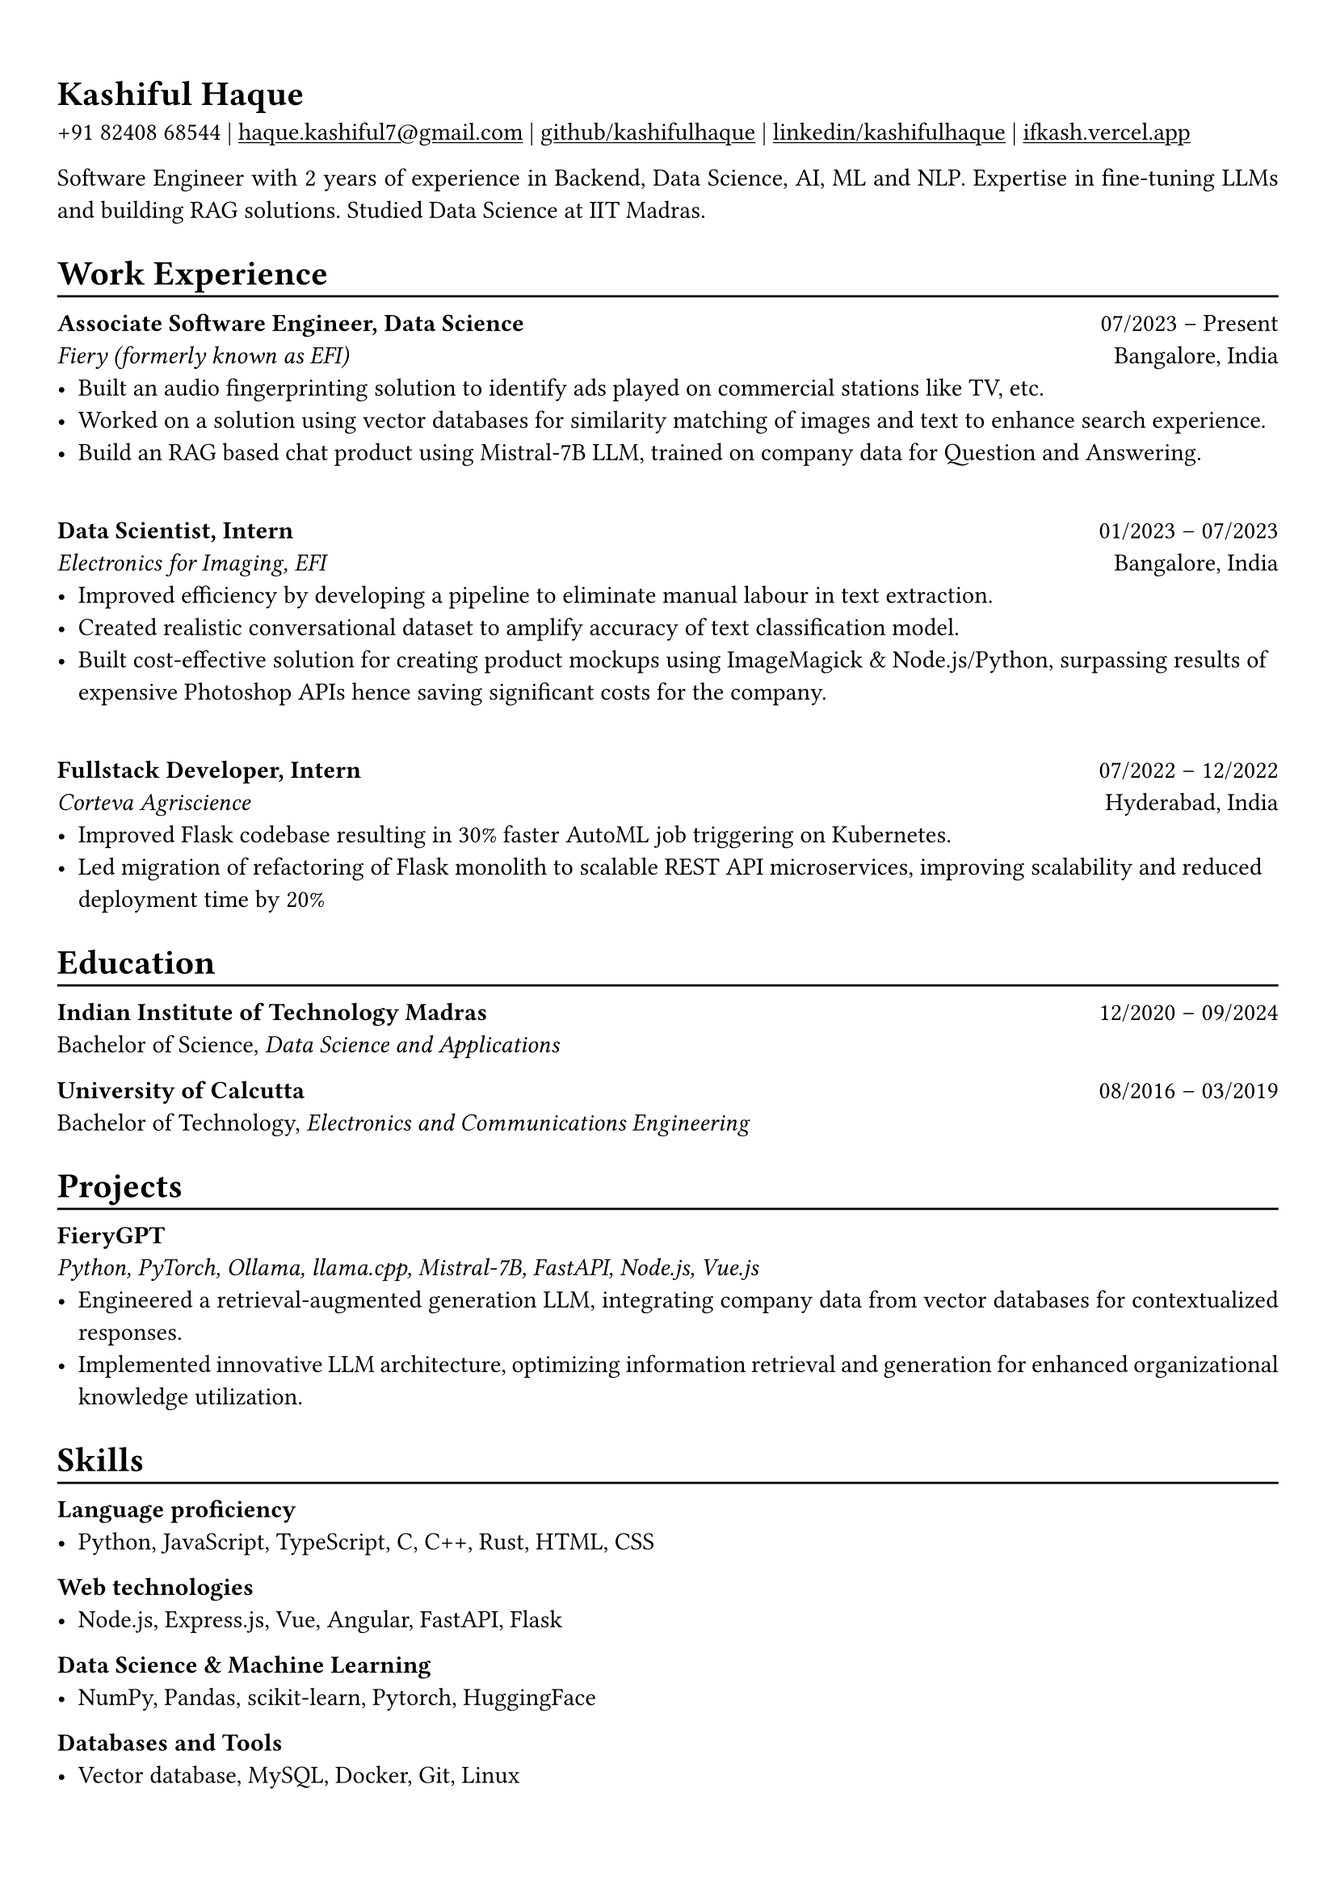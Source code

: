 #show heading: set text(font: "Linux Biolinum")

#show link: underline
#set page(
 margin: (x: 0.9cm, y: 1.3cm),
)
#set par(justify: true)

#let chiline() = {v(-3pt); line(length: 100%); v(-5pt)}

= Kashiful Haque

+91 82408 68544 | #link("mailto:haque.kashiful7@gmail.com")[haque.kashiful7\@gmail.com] |
#link("https://github.com/kashifulhaque")[github/kashifulhaque]  | #link("https://www.linkedin.com/in/kashifulhaque")[linkedin/kashifulhaque] | #link("https://ifkash.vercel.app")[ifkash.vercel.app]

Software Engineer with 2 years of experience in Backend, Data Science, AI, ML and NLP. Expertise in fine-tuning LLMs and building RAG solutions. Studied Data Science at IIT Madras. \

= Work Experience
#chiline()

*Associate Software Engineer, Data Science* #h(1fr) 07/2023 -- Present \
_Fiery (formerly known as EFI)_ #h(1fr) Bangalore, India \
- Built an audio fingerprinting solution to identify ads played on commercial stations like TV, etc.
- Worked on a solution using vector databases for similarity matching of images and text to enhance search experience.
- Build an RAG based chat product using Mistral-7B LLM, trained on company data for Question and Answering.
\
*Data Scientist, Intern* #h(1fr) 01/2023 -- 07/2023 \
_Electronics for Imaging, EFI_ #h(1fr) Bangalore, India \
- Improved efficiency by developing a pipeline to eliminate manual labour in text extraction.
- Created realistic conversational dataset to amplify accuracy of text classification model.
- Built cost-effective solution for creating product mockups using ImageMagick \& Node.js/Python, surpassing results of expensive Photoshop APIs hence saving significant costs for the company.
\
*Fullstack Developer, Intern* #h(1fr) 07/2022 -- 12/2022 \
_Corteva Agriscience_ #h(1fr) Hyderabad, India \
- Improved Flask codebase resulting in 30% faster AutoML job triggering on Kubernetes.
- Led migration of refactoring of Flask monolith to scalable REST API microservices, improving scalability and reduced deployment time by 20%

= Education
#chiline()

*Indian Institute of Technology Madras* #h(1fr) 12/2020 -- 09/2024 \
Bachelor of Science, _Data Science and Applications_ \

*University of Calcutta* #h(1fr) 08/2016 -- 03/2019 \
Bachelor of Technology, _Electronics and Communications Engineering_ \

= Projects
#chiline()

*FieryGPT* \
_Python, PyTorch, Ollama, llama.cpp, Mistral-7B, FastAPI, Node.js, Vue.js_
- Engineered a retrieval-augmented generation LLM, integrating company data from vector databases for contextualized responses.
- Implemented innovative LLM architecture, optimizing information retrieval and generation for enhanced organizational knowledge utilization.

// *Product Mockups using ImageMagick \& Node.js/Python* • #link("https://ifkash.hashnode.dev/imagemagick-product-mockups")[blog post] • #link("https://github.com/kashifulhaque/product-mockup-node-python")[git repo] \
// _ImageMagick, Bash, Node.js, Python_
// - Starter code to help get started with creating product mockups programatically

= Skills
#chiline()

*Language proficiency*
- Python, JavaScript, TypeScript, C, C++, Rust, HTML, CSS

*Web technologies*
- Node.js, Express.js, Vue, Angular, FastAPI, Flask

*Data Science \& Machine Learning*
- NumPy, Pandas, scikit-learn, Pytorch, HuggingFace

*Databases and Tools*
- Vector database, MySQL, Docker, Git, Linux
